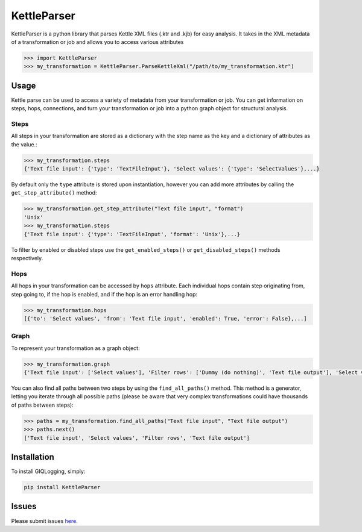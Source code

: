 KettleParser
============

KettleParser is a python library that parses Kettle XML files (.ktr and .kjb) for easy analysis. It takes in the XML metadata of a transformation or job and allows you to access various attributes

.. code-block:: python

  >>> import KettleParser
  >>> my_transformation = KettleParser.ParseKettleXml("/path/to/my_transformation.ktr")

Usage
-----

Kettle parse can be used to access a variety of metadata from your transformation or job. You can get information on steps, hops, connections, and turn your transformation or job into a python graph object for structural analysis.

Steps
~~~~~

All steps in your transformation are stored as a dictionary with the step name as the key and a dictionary of attributes as the value.:

.. code-block:: python

  >>> my_transformation.steps
  {'Text file input': {'type': 'TextFileInput'}, 'Select values': {'type': 'SelectValues'},...}

By default only the ``type`` attribute is stored upon instantiation, however you can add more attributes by calling the ``get_step_attribute()`` method:

.. code-block:: python

  >>> my_transformation.get_step_attribute("Text file input", "format")
  'Unix'
  >>> my_transformation.steps
  {'Text file input': {'type': 'TextFileInput', 'format': 'Unix'},...}


To filter by enabled or disabled steps use the ``get_enabled_steps()`` or ``get_disabled_steps()`` methods respectively.

Hops
~~~~

All hops in your transformation can be accessed by ``hops`` attribute. Each individual hops contain step originating from, step going to, if the hop is enabled, and if the hop is an error handling hop:

.. code-block:: python

  >>> my_transformation.hops
  [{'to': 'Select values', 'from': 'Text file input', 'enabled': True, 'error': False},...]

Graph
~~~~~

To represent your transformation as a graph object:

.. code-block:: python

  >>> my_transformation.graph
  {'Text file input': ['Select values'], 'Filter rows': ['Dummy (do nothing)', 'Text file output'], 'Select values': ['Filter rows']}

You can also find all paths between two steps by using the ``find_all_paths()`` method. This method is a generator, letting you iterate through all possible paths (please be aware that very complex transformations could have thousands of paths between steps):

.. code-block:: python

  >>> paths = my_transformation.find_all_paths("Text file input", "Text file output")
  >>> paths.next()
  ['Text file input', 'Select values', 'Filter rows', 'Text file output']

Installation
------------

To install GIQLogging, simply:

.. code-block:: bash

  pip install KettleParser

Issues
------

Please submit issues `here <https://github.com/graphiq-data/KettleParser/issues>`_.